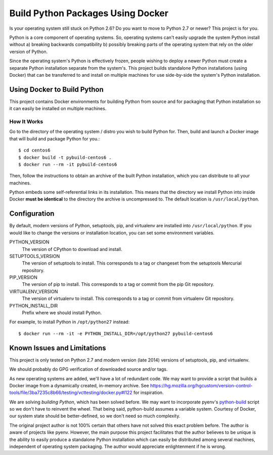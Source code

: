 ==================================
Build Python Packages Using Docker
==================================

Is your operating system still stuck on Python 2.6? Do you want to move to
Python 2.7 or newer? This project is for you.

Python is a core component of operating systems. So, operating systems
can't easily upgrade the system Python install without a) breaking
backwards compatibility b) possibly breaking parts of the operating system
that rely on the older version of Python.

Since the operating system's Python is effectively frozen, people wishing
to deploy a newer Python must create a separate Python installation separate
from the system's. This project builds standalone Python installations
(using Docker) that can be transferred to and install on multiple machines
for use side-by-side the system's Python installation.

Using Docker to Build Python
============================

This project contains Docker environments for building Python from source and
for packaging that Python installation so it can easily be installed
on multiple machines.

How It Works
------------

Go to the directory of the operating system / distro you wish to build Python
for. Then, build and launch a Docker image that will build and package Python
for you.::

  $ cd centos6
  $ docker build -t pybuild-centos6 .
  $ docker run --rm -it pybuild-centos6

Then, follow the instructions to obtain an archive of the built Python
installation, which you can distribute to all your machines.

Python embeds some self-referential links in its installation. This means that
the directory we install Python into inside Docker **must be identical** to the
directory the archive is uncompressed to. The default location is
``/usr/local/python``.

Configuration
=============

By default, modern versions of Python, setuptools, pip, and virtualenv are
installed into ``/usr/local/python``. If you would like to change the versions
or installation location, you can set some environment variables.

PYTHON_VERSION
   The version of CPython to download and install.
SETUPTOOLS_VERSION
   The version of setuptools to install. This corresponds to a tag or changeset
   from the setuptools Mercurial repository.
PIP_VERSION
   The version of pip to install. This corresponds to a tag or commit from the pip
   Git repository.
VIRTUALENV_VERSION
   The version of virtualenv to install. This corresponds to a tag or commit from
   virtualenv Git repository.
PYTHON_INSTALL_DIR
   Prefix where we should install Python.

For example, to install Python in ``/opt/python27`` instead::

  $ docker run --rm -it -e PYTHON_INSTALL_DIR=/opt/python27 pybuild-centos6

Known Issues and Limitations
============================

This project is only tested on Python 2.7 and modern version (late 2014)
versions of setuptools, pip, and virtualenv.

We should probably do GPG verification of downloaded source and/or tags.

As new operating systems are added, we'll have a lot of redundant code. We
may want to provide a script that builds a Docker image from a dynamically
created, in-memory archive. See
https://hg.mozilla.org/hgcustom/version-control-tools/file/3ba7235c8b66/testing/vcttesting/docker.py#l122
for inspiration.

We are solving *building Python*, which has been solved before.
We may want to incorporate pyenv's
`python-build <https://github.com/yyuu/pyenv/blob/master/plugins/python-build/bin/python-build>`_
script so we don't have to reinvent the wheel. That being said, python-build
assumes a variable system. Courtesy of Docker, our system state should be
better-defined, so we don't need so much complexity.

The original project author is not 100% certain that others have not solved
this exact problem before. The author is aware of projects like pyenv.
However, the main purpose this project facilitates that the author believes
to be unique is the ability to easily produce a standalone Python installation
which can easily be distributed among several machines, independent of
operating system packaging. The author would appreciate enlightenment if he
is wrong.
